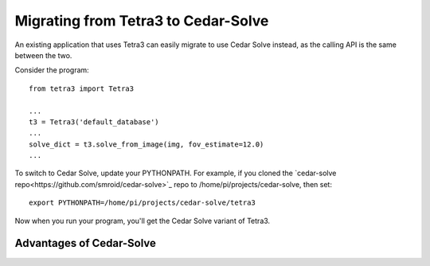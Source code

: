Migrating from Tetra3 to Cedar-Solve
====================================

An existing application that uses Tetra3 can easily migrate to use Cedar Solve
instead, as the calling API is the same between the two.

Consider the program::

  from tetra3 import Tetra3

  ...
  t3 = Tetra3('default_database')
  ...
  solve_dict = t3.solve_from_image(img, fov_estimate=12.0)
  ...

To switch to Cedar Solve, update your PYTHONPATH. For example, if you
cloned the `cedar-solve repo<https://github.com/smroid/cedar-solve>`_
repo to /home/pi/projects/cedar-solve, then set::

  export PYTHONPATH=/home/pi/projects/cedar-solve/tetra3

Now when you run your program, you'll get the Cedar Solve variant of Tetra3.

Advantages of Cedar-Solve
-------------------------


